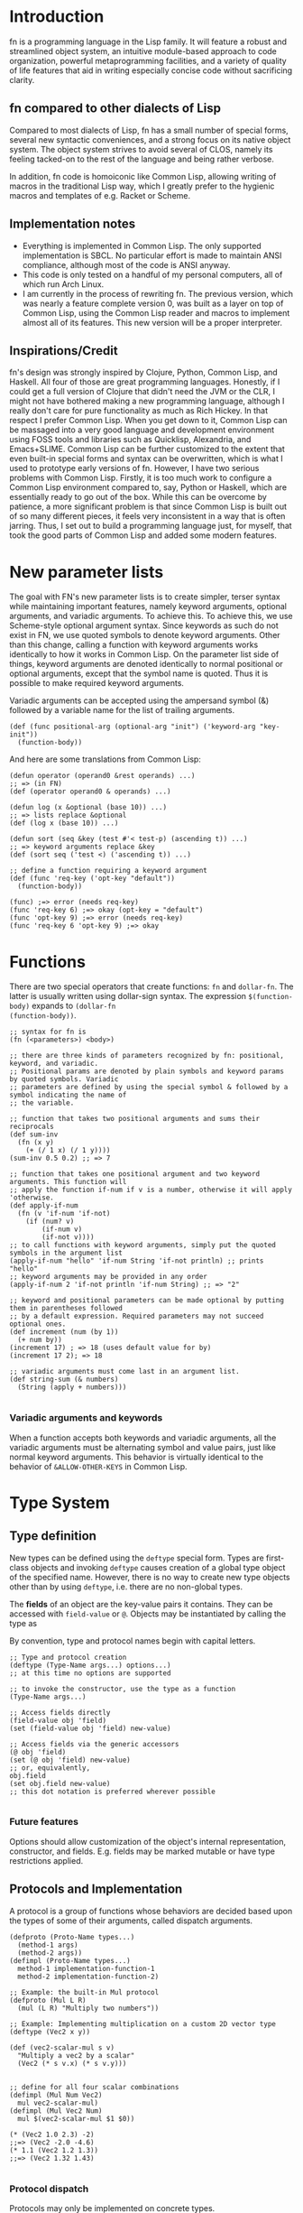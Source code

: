 * Introduction

fn is a programming language in the Lisp family. It will feature a robust and streamlined object
system, an intuitive module-based approach to code organization, powerful metaprogramming
facilities, and a variety of quality of life features that aid in writing especially concise code
without sacrificing clarity.

** fn compared to other dialects of Lisp

Compared to most dialects of Lisp, fn has a small number of special forms, several new syntactic
conveniences, and a strong focus on its native object system. The object system strives to avoid
several of CLOS, namely its feeling tacked-on to the rest of the language and being rather verbose.

In addition, fn code is homoiconic like Common Lisp, allowing writing of macros in the traditional
Lisp way, which I greatly prefer to the hygienic macros and templates of e.g. Racket or Scheme.


** Implementation notes

- Everything is implemented in Common Lisp. The only supported implementation is SBCL. No particular
  effort is made to maintain ANSI compliance, although most of the code is ANSI anyway.
- This code is only tested on a handful of my personal computers, all of which run Arch Linux.
- I am currently in the process of rewriting fn. The previous version, which was nearly a feature
  complete version 0, was built as a layer on top of Common Lisp, using the Common Lisp reader and
  macros to implement almost all of its features. This new version will be a proper interpreter.


** Inspirations/Credit

fn's design was strongly inspired by Clojure, Python, Common Lisp, and Haskell. All four of those
are great programming languages. Honestly, if I could get a full version of Clojure that didn't need
the JVM or the CLR, I might not have bothered making a new programming language, although I really
don't care for pure functionality as much as Rich Hickey. In that respect I prefer Common Lisp. When
you get down to it, Common Lisp can be massaged into a very good language and development
environment using FOSS tools and libraries such as Quicklisp, Alexandria, and Emacs+SLIME. Common
Lisp can be further customized to the extent that even built-in special forms and syntax can be
overwritten, which is what I used to prototype early versions of fn. However, I have two serious
problems with Common Lisp. Firstly, it is too much work to configure a Common Lisp environment
compared to, say, Python or Haskell, which are essentially ready to go out of the box. While this
can be overcome by patience, a more significant problem is that since Common Lisp is built out of
so many different pieces, it feels very inconsistent in a way that is often jarring. Thus, I set out
to build a programming language just, for myself, that took the good parts of Common Lisp and added
some modern features.


* New parameter lists

  The goal with FN's new parameter lists is to create simpler, terser syntax while maintaining
  important features, namely keyword arguments, optional arguments, and variadic arguments. To
  achieve this. To achieve this, we use Scheme-style optional argument syntax. Since keywords as
  such do not exist in FN, we use quoted symbols to denote keyword arguments. Other than this
  change, calling a function with keyword arguments works identically to how it works in Common
  Lisp. On the parameter list side of things, keyword arguments are denoted identically to normal
  positional or optional arguments, except that the symbol name is quoted. Thus it is possible to
  make required keyword arguments.

  Variadic arguments can be accepted using the ampersand symbol (&) followed by a variable name for
  the list of trailing arguments.

  #+BEGIN_SRC fn
  (def (func positional-arg (optional-arg "init") ('keyword-arg "key-init"))
    (function-body))
  #+END_SRC

  And here are some translations from Common Lisp:

  #+BEGIN_SRC fn
  (defun operator (operand0 &rest operands) ...)
  ;; => (in FN)
  (def (operator operand0 & operands) ...)

  (defun log (x &optional (base 10)) ...)
  ;; => lists replace &optional
  (def (log x (base 10)) ...)

  (defun sort (seq &key (test #'< test-p) (ascending t)) ...)
  ;; => keyword arguments replace &key
  (def (sort seq ('test <) ('ascending t)) ...)
  #+END_SRC

  #+BEGIN_SRC fn
  ;; define a function requiring a keyword argument
  (def (func 'req-key ('opt-key "default")) 
    (function-body))

  (func) ;=> error (needs req-key)
  (func 'req-key 6) ;=> okay (opt-key = "default")
  (func 'opt-key 9) ;=> error (needs req-key)
  (func 'req-key 6 'opt-key 9) ;=> okay
  #+END_SRC


* Functions

There are two special operators that create functions: ~fn~ and ~dollar-fn~. The latter is usually
written using dollar-sign syntax. The expression ~$(function-body)~ expands to ~(dollar-fn
(function-body))~.

#+BEGIN_SRC fn
  ;; syntax for fn is
  (fn (<parameters>) <body>)

  ;; there are three kinds of parameters recognized by fn: positional, keyword, and variadic.
  ;; Positional params are denoted by plain symbols and keyword params by quoted symbols. Variadic
  ;; parameters are defined by using the special symbol & followed by a symbol indicating the name of
  ;; the variable.

  ;; function that takes two positional arguments and sums their reciprocals
  (def sum-inv 
    (fn (x y)
      (+ (/ 1 x) (/ 1 y))))
  (sum-inv 0.5 0.2) ;; => 7

  ;; function that takes one positional argument and two keyword arguments. This function will 
  ;; apply the function if-num if v is a number, otherwise it will apply 'otherwise.
  (def apply-if-num
    (fn (v 'if-num 'if-not)
      (if (num? v)
          (if-num v)
          (if-not v))))
  ;; to call functions with keyword arguments, simply put the quoted symbols in the argument list
  (apply-if-num "hello" 'if-num String 'if-not println) ;; prints "hello"
  ;; keyword arguments may be provided in any order
  (apply-if-num 2 'if-not println 'if-num String) ;; => "2"

  ;; keyword and positional parameters can be made optional by putting them in parentheses followed 
  ;; by a default expression. Required parameters may not succeed optional ones.
  (def increment (num (by 1))
    (+ num by))
  (increment 17) ; => 18 (uses default value for by)
  (increment 17 2); => 18

  ;; variadic arguments must come last in an argument list.
  (def string-sum (& numbers)
    (String (apply + numbers)))

#+END_SRC

*** Variadic arguments and keywords

When a function accepts both keywords and variadic arguments, all the variadic arguments must be
alternating symbol and value pairs, just like normal keyword arguments. This behavior is virtually
identical to the behavior of ~&ALLOW-OTHER-KEYS~ in Common Lisp.


* Type System

** Type definition

New types can be defined using the ~deftype~ special form. Types are first-class objects and invoking
~deftype~ causes creation of a global type object of the specified name. However, there is no way to
create new type objects other than by using ~deftype~, i.e. there are no non-global types.

The *fields* of an object are the key-value pairs it contains. They can be accessed with ~field-value~
or ~@~. Objects may be instantiated by calling the type as

By convention, type and protocol names begin with capital letters.

#+BEGIN_SRC fn
;; Type and protocol creation
(deftype (Type-Name args...) options...)
;; at this time no options are supported

;; to invoke the constructor, use the type as a function
(Type-Name args...)

;; Access fields directly
(field-value obj 'field)
(set (field-value obj 'field) new-value)

;; Access fields via the generic accessors
(@ obj 'field)
(set (@ obj 'field) new-value)
;; or, equivalently,
obj.field
(set obj.field new-value)
;; this dot notation is preferred wherever possible

#+END_SRC

*** Future features

Options should allow customization of the object's internal representation, constructor, and fields.
E.g. fields may be marked mutable or have type restrictions applied.


** Protocols and Implementation

A protocol is a group of functions whose behaviors are decided based upon the types of some of their
arguments, called dispatch arguments.

#+BEGIN_SRC fn
(defproto (Proto-Name types...)
  (method-1 args)
  (method-2 args))
(defimpl (Proto-Name types...)
  method-1 implementation-function-1
  method-2 implementation-function-2)

;; Example: the built-in Mul protocol
(defproto (Mul L R)
  (mul (L R) "Multiply two numbers"))

;; Example: Implementing multiplication on a custom 2D vector type
(deftype (Vec2 x y))

(def (vec2-scalar-mul s v)
  "Multiply a vec2 by a scalar"
  (Vec2 (* s v.x) (* s v.y)))


;; define for all four scalar combinations
(defimpl (Mul Num Vec2)
  mul vec2-scalar-mul)
(defimpl (Mul Vec2 Num)
  mul $(vec2-scalar-mul $1 $0))

(* (Vec2 1.0 2.3) -2)
;;=> (Vec2 -2.0 -4.6)
(* 1.1 (Vec2 1.2 1.3))
;;=> (Vec2 1.32 1.43)

#+END_SRC

*** Protocol dispatch

Protocols may only be implemented on concrete types.

~defimpl~ types may be formatted as ~(or Type1 Type2 etc)~. This is identical to implementing the
protocol on each of these types individually. This generalizes to protocols of multiple types by
taking every combination of types that matches the or patterns.

This creates a peculiar idiosyncracy around methods which use multiple dispatch arguments of the
same type. In this case, the concrete types must match. E.g.

#+BEGIN_SRC fn
(defproto (My-Proto X)
  (combine X X))

(defimpl (My-Proto (or Num String))
  (combine (fn (a b) (String a b))))

;; this is legal
(combine 21 12) ; => "2112"
;; so is this
(combine "foo" "bar") ; => "foobar"

;; but this is a type error
(combine 3 "o 'clock")

;; because the above implementation is really just identical to doing both of these expressions
(defimpl (My-Proto Num)
  (combine (fn (a b) (String a b))))
(defimpl (My-Proto String)
  (combine (fn (a b) (String a b))))

#+END_SRC

For protocol dispatch, a hierarchy of hash tables is used. The top level key is the first type, then
the second, and so on, until the last hash table, for which the key is the method name.

In the future protocol type dispatch may be made more general. In this case, the original dispatch
method will still be used, in order to make dispatch on concrete types efficient, but in the event
that no suitable method is found, other criteria will be used. This may include allowing
implementations to be defined in terms of other protocols, or making the ~(or ...)~ syntax behave in a
more general way, thus removing the type error in the example above. However, this would greatly
complicate implementation.

#+BEGIN_SRC fn
(defproto (Group X)
  (gp-mul X X)
  (gp-inv X))

#+END_SRC

*** Future features

Protocols should be able to have methods that don't create global function objects. Such methods
could only be accessed through the protocol object. This would be helpful, e.g. for the ~Mul~
interface because the ~mul~ function is redundant compared to the ~*~ operator.

I would like to add functionality where 


** Built-in types

The following types are built into fn.

*Atomic types*
- Symbol :: symbol
- Bool :: boolean denoted ~true~ or ~false~
- Null :: unassigned value denoted ~null~
- Num :: 64-bit floating-point number

*Structure types*
- List :: singley-linked list
- Table :: general-purpose hash table
- Array :: generic one-dimensional vector
- Type :: the type of types
- String :: character string

Foreign data structures and bit array types will be added in the future.


** Built-in Protocols

- Add :: used for the + operator
- Sub :: used for the - operator
- Mul :: used for the * operator
- Div :: used for the / operator
- Callable :: allows the type to be called like a function
- Get :: specifies behavior of @


** Misc Type Functions

Use ~(type-of obj)~ to get the type of an object.

The slots of an object can be accessed directly using ~(slot-value OBJ SLOT)~. Mutable slots can be
set using ~(set (slot-value ...) ...)~.


* Version 0 Spec

If anyone other than me ever tries to read this, I'm sorry. This is a "complete" specification of
version 0 of the fn programming language (i.e. complete enough for me, the language designer, to
remember the decisions I've made so far).

** Core language cheat sheet

This sample code contains every special form in fn.

#+BEGIN_SRC fn
;; variable definition
(def var value)
(def (fun-var arg*) body*)
(defvar var value)

;; type system
(deftype (Type arg*))
(defproto (Proto-Name type-var*)
  (function-name arg*)
  (function-name arg*))
(defimpl (Proto-Name types)
  function-name function
  function-name function)

;; get/set
(get obj field)
(@ obj key)
(set place value)

;; function creation
(fn (x) (+ x 2))
$(+ $ 2)
(dollar-fn (+ $ 2))

;; control flow
(apply fun lst)
(do expr*)
(let (var1 val1
      var2 val2
      (fun-var arg*)
        (body))
  expr*)
(if condition
    then-expr
    else-expr)
(cond
  condition1 
    expr1
  condition2 
    expr2)
(case obj
  pattern1
    expr1
  pattern2
    expr2)

;; code as data/macros
(defmacro (name arg*)
  macro-body)
'x
(quote x)
`(a b ,(+ 2 4))
(quasiquote (a b (unquote (+ 2 4))))

#+END_SRC


** Flow control

- cond
- do
- if
- let

*if* works as it always does and *do* works like ~PROGN~ does in Common Lisp or ~begin~ in Scheme.

*cond* has its syntax changed so omit the second level of parentheses. Instead, it takes an
alternating series of tests and results, and automatically groups them into pairs.

#+BEGIN_SRC fn
  ;; syntax
  (cond
    test0
      result0
    test1
      result1)

  ;; example. returns "fizz" if x is a multiple of 3, "buzz" if it's a multiple of 5, "fizzbuzz" if
  ;; it's both, and x as a string if it's neither.
  (defn foo (x)
    (cond
      (= (mod x 15) 0) "fizzbuzz"
      (= (mod x 5) 0) "buzz"
      (= (mod x 3) 0) "fizz")
      (true (String x)))
#+END_SRC


~let~ has been modified in a similar way, doing away with the second layer of parentheses in the
binding specs

#+BEGIN_SRC fn
  (let (a 2
        b 3
        c 4)
    (+ a b c))
  ;; => 9

  ;; let behaves like scheme's letrec
  (defn reverse-map (f lst)
    (let (iter
           (fn (acc src)
             (if src
                 (iter (cons (f src.hd) acc)
                       src.tl)
                 acc)))
      (iter [] lst)))
                   
#+END_SRC


** Function creation

- fn
- $ (dollar sign syntax)


** Type System 

Version 0 will implement the complete type system as described in Type System at the top level of
this document.


** Generic accessors

*** @

The generic getter is ~@~. It gets values from objects given some key.

#+BEGIN_SRC fn
;; function signature for @
(defn @ (object key0 & keys)
  ...)
#+END_SRC fn

When multiple keys are passed as arguments, each successive key is used to access the value from the
previous key. E.g. ~(@ obj key1 key2)~ is equivalent to ~(@ (@ obj key1) key2)~.

The default behavior for ~@~ on new types is to act like ~slot-value~.


*** dot notation

The dot (.) is used as a shorthand for ~@~ when the object is a variable and the key is a symbol. For
example, the following two expressions are equivalent:

#+BEGIN_SRC fn
;; 1.
object.slot
;; 2.
(@ object 'slot)
#+END_SRC

In fact, the reader converts the former expression to the latter before evaluation.

Multiple dots can also be used to supply more keys:

#+BEGIN_SRC fn
object.slot1.slot2
;; is equivalent to
(@ object 'slot1 'slot2)
#+END_SRC


*** Default Callable (Potential alternative to dot notation)

The dot is an attractive syntax because it allows tree descent with the addition of only one
character of syntax per depth. An alternative syntax would be achieved by giving all objects a
default Callable protocol implementation that invokes ~@~ on the object with the specified arguments.
E.g:

;; this
object.key.key2.key3
;; would be replaced by this
(object 'key1 'key2 'key3)

I guess we could also do both, but that seems like overkill. I'm leaning towards keeping dot notation.


*** set

The generic setter is ~set~.

#+BEGIN_SRC fn
(defmacro set (place value)
  ...)

;; define a mutable variable
(defvar x 27)
x
;;=> 27
(set x 32)
x
;;=> 32

;; mutate the field of an object
(set obj.slot 'funk)
;; equivalent w/o dot notation
(set (@ obj slot) 'funk)
#+END_SRC

The place can be a variable name, in which case the variable is mutated. It may also be an ~@~ form,
which will invoke the generic


** Definition

These are all the variable definition facilities in fn

#+BEGIN_SRC fn
;; define a constant variable
(def VAR VALUE "Doc string")
;; define a mutable variable
(defvar VAR VALUE "Doc string")
;; define a function
(defn VAR (ARG-LIST...)
  "Doc string"
  (options FUNCTION-OPTIONS...)
  FUNCTION-BODY) 

#+END_SRC


** Macros

#+BEGIN_SRC fn
;; define a macro
(defmacro NAME (ARG-LIST...)
  "Doc string"
  MACRO-BODY)
#+END_SRC

Macros work in the usual lisp way, and they are unsanitary. Macro functions may return function
objects as part of their outputs. This is encouraged as a way to prevent lexical variable
definitions from colliding with global module or function names.

*Note:* In the future, some facility e.g. a ~global~ special form may be introduced which allows global
variables to be accessed from macros without needing to include them as literals. Such a form would
possibly return a pointer object that unambiguous denoted the variable being referenced.


** Pattern matching

Will not be implemented with the first version


** Standard Library

- @
- +,-,*,/
- add,sub,mul,div (corresp. to Add, Sub, Mul, Div protocols)
- call (w/ Callable protocol)
- get (w/ Get protocol, used by @)
- print
- random
- set (macro)
- slot-value
- type-of


** Complete list of special operators

- apply
- case
- cond
- def
- defimpl
- defmacro
- defn
- defproto
- defvar
- do
- fn
- let
- quote
- quasiquote
- unquote


** Syntax

Syntax is standard lisp parenthesized prefix notation. The following are all the special syntax
characters:

$()[]{}\;"',.

all other non-whitespace characters are symbol constituents, that is, they are parsed as atoms, i.e.
as symbols or numbers.


*** Delimiters

In typical lisp fashion, () are the delimiters denoting lists. In addition, [] and {} are matched
delimiters for reading lists and dicts. In fact, they are converted by the reader.

[a b c] -> (List a b c),
and
{:a 0 :b 1} -> (Dict :a 0 :b 1)

Also, "" reads UTF-8 strings. It uses C/C++ escape sequences because those are better than the lisp
ones and support Unicodes. Get over it.


*** Comments

There are no multi-line comments in fn. Only line-end comments, started by semicolons, are
supported.


*** Dollar sign

See function creation.


*** Quotation

Normal quote works as it usually does in Lisp. Quasiquote works the same but lacks a destructive
splice.


*** Escaping

Escaping is when a backslash (/) character is placed in front of another character, thereby turning it
into a symbol constituent.. Any character can be escaped in any context except for within a string, (where string
escaping rules apply instead).


*** Dot notation

See Generic Accessors


* Misc Notes and Ideas

** Important idea: global pointers

I think it would be very useful to introduce a "pointer" data type (a better name might be GUID,
place, or address) which is simply an unambiguous reference to some global variable (possibly also
local?). GUID syntax could start with #G (or something) and would be very much analogous to symbols
in Common Lisp, in that GUIDs, like CL's symbols, would be standalone places to store objects. This
also allows an elegant alternative to gensyms, i.e. randomly-generated, disposable places.


** Future Features

Once I've implemented everything up to version 0, I'm going to get to work on a module system as
well as a way to sanitize macros where necessary (probably via some sort of GUID for global
variables). That will be version 0.1. From there, the next steps will be to add multithreading and
FFI and to otherwise flesh out the standard library, which eventually will lead me to version 0.2
(and possibly 0.3 depending on how I break up the work). I will not increment to version 1.0 until
the interpreter is rewritten in C++. Further goals include implementing JIT compilation using LLVM,
adding a scientific computing/linear algebra library, and adding networking and IPC modules.



** Version 0 lexer tokens

(delimiters)
left-paren, right-paren, left-bracket, right-bracket, left-brace, right-brace

(unary operators)
dollar-sign, quote, backtick, comma, comma-splice

(binary operator)
dot

(literals)
number, string, symbol

comments

eof


** Version 0 grammar

#+BEGIN_SRC haskell
program -> expr* EOF
expr    -> constant
         | compound
         | unary
         | dot

constant -> STRING
          | NUMBER

compound -> paren
          | bracket
          | brace
paren    -> "(" expr* ")"
bracket  -> "[" expr* "]"
brace    -> "{" expr* "}"

unary      -> quote
            | quasiquote
            | unquote
            | unquote-splicing
            | dollar
quot       -> "'" expr
quasiquot  -> "`" expr
unquot     -> "," expr
unquot-splice -> ",@" expr
dollar     -> "$(" expr* ")"
            | "$[" expr* "]"
            | "${" expr* "}"
            | "$" quasiquote

dot -> SYMBOL "." SYMBOL
     | dot "." SYMBOL
#+END_SRC

#+BEGIN_SRC common-lisp
  (defun token-is? (tok kind)
    (eq (token-kind tok) kind))

  (make-parser
   ;; first form is grammar
   ((program -> (* expr) @eof)
    (expr -> constant / group / unary / dollar / dot)

    (constant -> @string / @number)

    (group -> paren / bracket / brace)
    (paren -> @left-paren (* expr) @right-paren)
    (bracket -> @left-bracket (* expr) @right-bracket)
    (brace -> @left-brace (* expr) @right-brace)

    (unary -> quot / quasiquot / unquot / unquot-splicing)
    (quot -> @quot expr)
    (quasiquot -> @backtick expr)
    (unquot -> @comma expr)
    (unquot-splice -> @comma-splice expr)

    (dollar -> @dollar-paren (* expr) @right-paren
            / @dollar-bracket (* expr) @right-bracket
            / @dollar-brace (* expr) @right-brace
            / @dollar-backtick expr)

    (dot -> var / dot @dot var)
    (var -> @symbol))

   ;; remaining forms are callbacks for nonterminals. Whenever a reduce is performed, the callback
   ;; corresponding to the generated nonterminal is invoked with a single argument, a list of the
   ;; POBJs used to make this pattern.
   (constant #'constant-fun)
   (dot #'dot-fun)
   (var #'var-fun)
   )

#+END_SRC


** Bytecode version 0

All instructions are 1 byte long. The first machine will be a register machine, because it's going
to be a register machine eventually anyway.


** Registers and calling conventions

Each general-purpose register has two parts: an 8-bit tag and a 64-bit value. The tag indicates the
type of the data. Each thread has 256 general-purpose registers, denoted by the notation R(xx) where
xx is a two-digit hexadecimal number in the range 00-FF, e.g. R(5E), R(C7), and R(19).

At any given time, a certain set of registers are considered active.


** Load instructions

These operators load a value at the top of the stack.

- LD_NUM reg float64    :: floating-point number literal
- LD_STR reg ptr64      :: constant string
- LD_LIST reg ptr64     :: non-empty list
- LD_EMPTY reg ptr64    :: empty list
- LD_TRUE reg           :: true
- LD_FALSE reg          :: false
- LD_NULL reg           :: null
- LD_SYMB reg ptr64     :: symbol
- LD_OBJ reg ptr64      :: load another type of object
- LD_VAR reg ptr64      :: global variable reference (64-bit pointer argument)
- LD_ADDR reg ptr64     :: an address. Could be used for either bytecode or system memory

- LD_REG reg reg        :: load a register value. Args in (dest,source) order

Each of the above also sets the tag bits of the associated register to a unique value based on the
instruction in question, with LD_VAR manually reading the tag of the variable before assigning it
and a pointer to the object to the specified register.


*** Future load instructions

Eventually, it would be cool to add tags for arbitrary-precision floats and integers.


** Object representation

Objects are always passed around as pointers. Variables and registers are tagged to keep track of
object types. Because values are always returned in a register, tags are also preserved.

In addition, the first


** Calling and Stack manipulation

This version of ~fn~ is "stackless", meaning that stack frames are allocated on the heap. The
registers are primarily used for two things: some registers (32?) are reserved for passing
arguments, while the rest are used to hold the results of temporary evaluations.

- CLOSE reg :: create a new closure. This just 


** Alternative: Virtual Memory and Built-in tags

I don't think I'll do this because keeping full 64-bit pointers would make foreign code interop and
low-level code writing much easier.

Suppose we limit ourselves to 56-bit pointers, which is still more than enough memory. Then, we have
8 bytes of the string which we can use as a type tag. We can use a variable-length tagging scheme to
get 62-bit fixed-width integers and if we pick tag 00 (binary) for those, we can use CPU native
integer arithmetic operations. It would also be possible to truncate 64-bit floating point numbers
to 62-bit precision by dropping the two rightmost digit, allowing use of x87 hardware and making
passing around of numbers, etc, much more efficient. A downside of this approach is that it would
give us less than the maximum 256 possible type tags that exist right now.

** Alt. Defn syntax

#+BEGIN_SRC fn
(defn x "Optional doc-string"
  (arg-pattern-1)
    fn-body-1
  (arg-pattern-2)
    fn-body-2
  ...)

i.e.

(defn factorial
  (0) 1
  (n) (* n (factorial (- n 1))))

(defn map
  ([]) )

;; alternative: allow multiple defn's per file
(defn factorial (0) 1)
(defn factorial (n) (* n (factorial (- n 1)))


#+END_SRC


* Tree Walker

The first interpreter is a tree walker. The reason for this is that it is far easier to make
extensions and changes to this sort of interpreter than to a VM based one.


